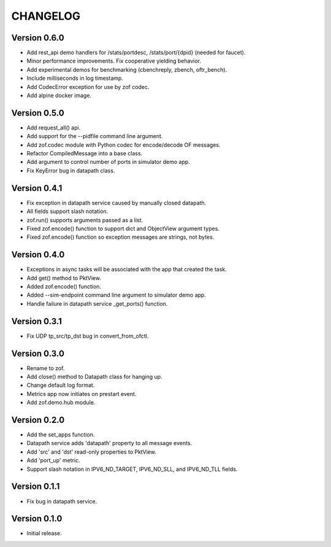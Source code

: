 CHANGELOG
=========


Version 0.6.0
-------------

- Add rest_api demo handlers for /stats/portdesc, /stats/port/{dpid} (needed for faucet).
- Minor performance improvements. Fix cooperative yielding behavior.
- Add experimental demos for benchmarking (cbenchreply, zbench, oftr_bench).
- Include milliseconds in log timestamp.
- Add CodecError exception for use by zof codec.
- Add alpine docker image.


Version 0.5.0
-------------

- Add request_all() api.
- Add support for the --pidfile command line argument.
- Add zof.codec module with Python codec for encode/decode OF messages.
- Refactor CompiledMessage into a base class.
- Add argument to control number of ports in simulator demo app.
- Fix KeyError bug in datapath class.


Version 0.4.1
-------------

- Fix exception in datapath service caused by manually closed datapath.
- All fields support slash notation.
- zof.run() supports arguments passed as a list.
- Fixed zof.encode() function to support dict and ObjectView argument types.
- Fixed zof.encode() function so exception messages are strings, not bytes.


Version 0.4.0
-------------

- Exceptions in async tasks will be associated with the app that created the task.
- Add get() method to PktView.
- Added zof.encode() function.
- Added --sim-endpoint command line argument to simulator demo app.
- Handle failure in datapath service _get_ports() function.


Version 0.3.1
-------------

- Fix UDP tp_src/tp_dst bug in convert_from_ofctl.


Version 0.3.0
-------------

- Rename to zof.
- Add close() method to Datapath class for hanging up.
- Change default log format.
- Metrics app now initiates on prestart event.
- Add zof.demo.hub module.


Version 0.2.0
-------------

- Add the set_apps function.
- Datapath service adds 'datapath' property to all message events.
- Add 'src' and 'dst' read-only properties to PktView.
- Add 'port_up' metric.
- Support slash notation in IPV6_ND_TARGET, IPV6_ND_SLL, and IPV6_ND_TLL fields.


Version 0.1.1
-------------

- Fix bug in datapath service.


Version 0.1.0
-------------

- Initial release.
